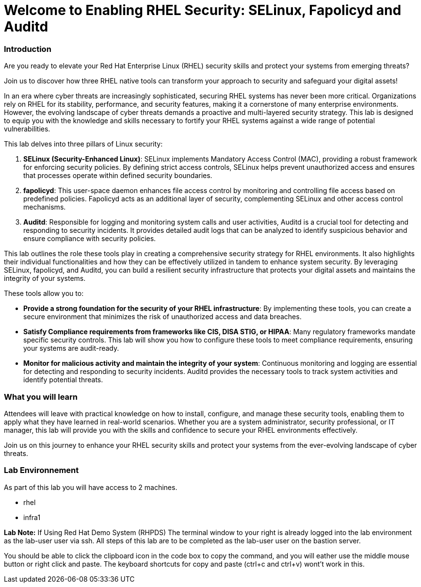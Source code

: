 = Welcome to Enabling RHEL Security: SELinux, Fapolicyd and Auditd

### Introduction

Are you ready to elevate your Red Hat Enterprise Linux (RHEL) security skills and protect your systems from emerging threats? 

Join us to discover how three RHEL native tools can transform your approach to security and safeguard your digital assets!

In an era where cyber threats are increasingly sophisticated, securing RHEL systems has never been more critical. Organizations rely on RHEL for its stability, performance, and security features, making it a cornerstone of many enterprise environments. However, the evolving landscape of cyber threats demands a proactive and multi-layered security strategy. This lab is designed to equip you with the knowledge and skills necessary to fortify your RHEL systems against a wide range of potential vulnerabilities.

This lab delves into three pillars of Linux security:

1. **SELinux (Security-Enhanced Linux)**: SELinux implements Mandatory Access Control (MAC), providing a robust framework for enforcing security policies. By defining strict access controls, SELinux helps prevent unauthorized access and ensures that processes operate within defined security boundaries.

2. **fapolicyd**: This user-space daemon enhances file access control by monitoring and controlling file access based on predefined policies. Fapolicyd acts as an additional layer of security, complementing SELinux and other access control mechanisms.

3. **Auditd**: Responsible for logging and monitoring system calls and user activities, Auditd is a crucial tool for detecting and responding to security incidents. It provides detailed audit logs that can be analyzed to identify suspicious behavior and ensure compliance with security policies.

This lab outlines the role these tools play in creating a comprehensive security strategy for RHEL environments. It also highlights their individual functionalities and how they can be effectively utilized in tandem to enhance system security. By leveraging SELinux, fapolicyd, and Auditd, you can build a resilient security infrastructure that protects your digital assets and maintains the integrity of your systems.

These tools allow you to:

- **Provide a strong foundation for the security of your RHEL infrastructure**: By implementing these tools, you can create a secure environment that minimizes the risk of unauthorized access and data breaches.
- **Satisfy Compliance requirements from frameworks like CIS, DISA STIG, or HIPAA**: Many regulatory frameworks mandate specific security controls. This lab will show you how to configure these tools to meet compliance requirements, ensuring your systems are audit-ready.
- **Monitor for malicious activity and maintain the integrity of your system**: Continuous monitoring and logging are essential for detecting and responding to security incidents. Auditd provides the necessary tools to track system activities and identify potential threats.

### What you will learn

Attendees will leave with practical knowledge on how to install, configure, and manage these security tools, enabling them to apply what they have learned in real-world scenarios. Whether you are a system administrator, security professional, or IT manager, this lab will provide you with the skills and confidence to secure your RHEL environments effectively.

Join us on this journey to enhance your RHEL security skills and protect your systems from the ever-evolving landscape of cyber threats.

### Lab Environnement

As part of this lab you will have access to 2 machines.

* rhel
* infra1


**Lab Note:** If Using Red Hat Demo System (RHPDS)
The terminal window to your right is already logged into the lab environment as the lab-user user via ssh. All steps of this lab are to be completed as the lab-user user on the bastion server.

You should be able to click the clipboard icon in the code box to copy the command, and you will eather use the middle mouse button or right click and paste. The keyboard shortcuts for copy and paste (ctrl+c and ctrl+v) wont’t work in this.

